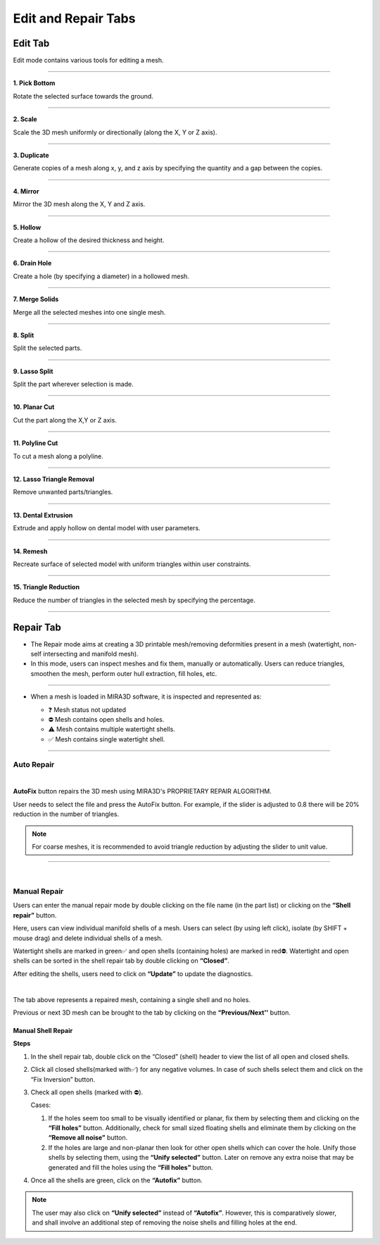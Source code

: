 Edit and Repair Tabs
=====================

Edit Tab
---------------------------------

Edit mode contains various tools for editing a mesh.

.. image:: editandrepairtab.png
   :align: center

----

.. image:: pickbottom.png
   :align: right
   :width: 65

**1. Pick Bottom**

Rotate the selected surface towards the ground.

----

.. image:: scale.png
   :align: right
   :width: 65


**2. Scale** 

Scale the 3D mesh uniformly or directionally (along the X, Y or Z axis).

----

.. image:: duplicate.png
   :align: right
   :width: 65

**3. Duplicate** 

Generate copies of a mesh along x, y, and z axis by specifying the quantity and a gap between the copies.

----

.. image:: mirror.png
   :align: right
   :width: 65

**4. Mirror**

Mirror the 3D mesh along the X, Y and Z axis.

----

.. image:: hollow.png
   :align: right
   :width: 65

**5. Hollow**

Create a hollow of the desired thickness and height.

----

.. .. image:: Lattice.png
..    :align: right
..    :width: 65

.. **2. Lattice Infill**

.. Create an infill composed of square lattice by specifying the unit lattice size.

.. .. note: 
..    To be used only after hollowing the mesh.

.. ----

.. image:: drainhole.png
   :align: right
   :width: 65

**6. Drain Hole**

Create a hole (by specifying a diameter) in a hollowed mesh.

----

.. image:: mergesolids.png
   :align: right
   :width: 140

**7. Merge Solids** 

Merge all the selected meshes into one single mesh.

----

.. image:: split.png
   :align: right
   :width: 140

**8. Split** 

Split the selected parts.

----

.. image:: lassosplit.png
   :align: right
   :width: 65

**9. Lasso Split** 

Split the part wherever selection is made.

----

.. image:: planarcut.png
   :align: right
   :width: 140

**10. Planar Cut** 

Cut the part along the X,Y or Z axis.

----

.. image:: polylinecut.png
   :align: right
   :width: 140
   

**11. Polyline Cut** 

To cut a mesh along a polyline.

----

.. image:: lassotriangleremoval.png
   :align: right
   :width: 90
   

**12. Lasso Triangle Removal** 

Remove unwanted parts/triangles.

----

.. image:: dentalextrusion.png
   :align: right
   :width: 65
   

**13. Dental Extrusion** 

Extrude and apply hollow on dental model with user parameters. 

----

.. image:: remesh.png
   :align: right
   :width: 65
   

**14. Remesh** 

Recreate surface of selected model with uniform triangles within user constraints.

----

.. image:: trianglereduction.png
   :align: right
   :width: 65
   

**15. Triangle Reduction** 

Reduce the number of triangles in the selected mesh by specifying the percentage.

----

Repair Tab
---------------------------------


- The Repair mode aims at creating a 3D printable mesh/removing deformities present in a mesh (watertight, non-self intersecting and manifold mesh).
- In this mode,  users can inspect meshes and fix them, manually or automatically. Users can reduce triangles, smoothen the mesh, perform outer hull extraction, fill holes, etc. 

----

- When a mesh is loaded in MIRA3D software, it is inspected and represented as:

  .. image:: Part_List_Upscaled.png
     :align: center
     :width: 350

  - ❓   Mesh status not updated
  - ⛔  Mesh contains open shells and holes.
  - ⚠️  Mesh contains multiple watertight shells. 
  - ✅  Mesh contains single watertight shell.

----

Auto Repair
+++++++++++

.. image:: autofix.png
   :align: center
   :width: 350

|

**AutoFix** button repairs the 3D mesh using MIRA3D\'s PROPRIETARY REPAIR ALGORITHM.

User needs to select the file and press the AutoFix button. For example, if the slider is adjusted to 0.8 there will be 20% reduction in the number of triangles.

.. note:: 
  For coarse meshes, it is recommended to avoid triangle reduction by adjusting the slider to unit value.

----

| 

Manual Repair
++++++++++++++++

.. image:: manualRepair.png
    :align: center

Users can enter the manual repair mode by double clicking on the file name (in the part list) or clicking on the **\“Shell repair\”** button. 

Here, users can view individual manifold shells of a mesh. Users can select (by using left click), isolate (by SHIFT + mouse drag) and delete individual shells of a mesh.

Watertight shells are marked in green✅ and open shells (containing holes) are marked in red⛔. Watertight and open shells can be sorted in the shell repair tab by double clicking on **\“Closed\”**.

After editing the shells, users need to click on **\“Update\”** to update the diagnostics.

.. image:: noholesAIUpscaled.png
   :align: center
   :width: 450

|

The tab above represents a repaired mesh, containing a single shell and no holes.

Previous or next 3D mesh can be brought to the tab by clicking on the **“Previous/Next''** button.

Manual Shell Repair
********************

**Steps**

#. In the shell repair tab, double click on the “Closed” (shell) header to view the list of all open and closed shells.
#. Click all closed shells(marked with✅) for any negative volumes. In case of such shells select them and click on the “Fix Inversion” button.
#. Check all open shells (marked with ⛔).

   Cases:

   #. If the holes seem too small to be visually identified or planar, fix them by selecting them and clicking on the **“Fill holes”**  button. Additionally, check for small sized floating shells and eliminate them by clicking on the **“Remove all noise”** button.
   #. If the holes are large and non-planar then look for other open shells which can cover the hole. Unify those shells by selecting them, using the **“Unify selected”** button. Later on remove any extra noise that may be generated and fill the holes using the **“Fill holes”** button.

#. Once all the shells are green, click on the **“Autofix”** button.

.. note:: 
   The user may also click on **“Unify selected”** instead of **“Autofix”**. However, this is comparatively slower, and shall involve an additional step of removing the noise shells and filling holes at the end.





